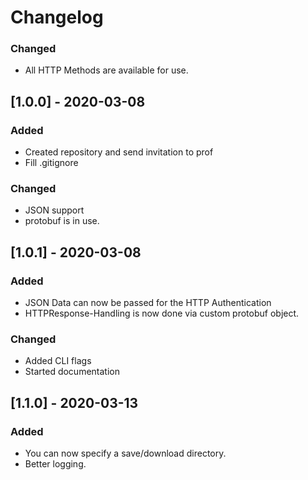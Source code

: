 * Changelog
*** Changed
- All HTTP Methods are available for use.
** [1.0.0] - 2020-03-08
*** Added
- Created repository and send invitation to prof
- Fill .gitignore

*** Changed
- JSON support
- protobuf is in use.

** [1.0.1] - 2020-03-08
*** Added
- JSON Data can now be passed for the HTTP Authentication
- HTTPResponse-Handling is now done via custom protobuf object.

*** Changed
- Added CLI flags
- Started documentation
** [1.1.0] - 2020-03-13
*** Added
- You can now specify a save/download directory.
- Better logging.


